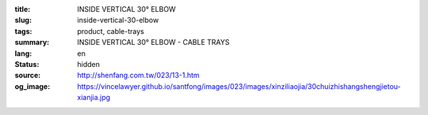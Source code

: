 :title: INSIDE VERTICAL 30° ELBOW
:slug: inside-vertical-30-elbow
:tags: product, cable-trays
:summary: INSIDE VERTICAL 30° ELBOW - CABLE TRAYS
:lang: en
:status: hidden
:source: http://shenfang.com.tw/023/13-1.htm
:og_image: https://vincelawyer.github.io/santfong/images/023/images/xinziliaojia/30chuizhishangshengjietou-xianjia.jpg
